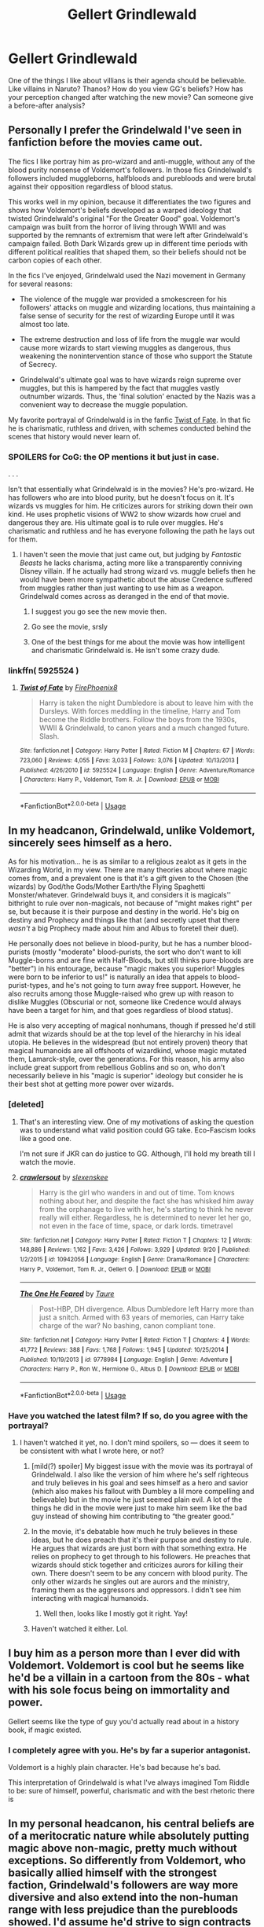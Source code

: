 #+TITLE: Gellert Grindlewald

* Gellert Grindlewald
:PROPERTIES:
:Author: Mangek_Eou
:Score: 31
:DateUnix: 1542381312.0
:DateShort: 2018-Nov-16
:FlairText: Discussion
:END:
One of the things I like about villians is their agenda should be believable. Like villains in Naruto? Thanos? How do you view GG's beliefs? How has your perception changed after watching the new movie? Can someone give a before-after analysis?


** Personally I prefer the Grindelwald I've seen in fanfiction before the movies came out.

The fics I like portray him as pro-wizard and anti-muggle, without any of the blood purity nonsense of Voldemort's followers. In those fics Grindelwald's followers included muggleborns, halfbloods and purebloods and were brutal against their opposition regardless of blood status.

This works well in my opinion, because it differentiates the two figures and shows how Voldemort's beliefs developed as a warped ideology that twisted Grindelwald's original "For the Greater Good" goal. Voldemort's campaign was built from the horror of living through WWII and was supported by the remnants of extremism that were left after Grindelwald's campaign failed. Both Dark Wizards grew up in different time periods with different political realities that shaped them, so their beliefs should not be carbon copies of each other.

In the fics I've enjoyed, Grindelwald used the Nazi movement in Germany for several reasons:

- The violence of the muggle war provided a smokescreen for his followers' attacks on muggle and wizarding locations, thus maintaining a false sense of security for the rest of wizarding Europe until it was almost too late.

- The extreme destruction and loss of life from the muggle war would cause more wizards to start viewing muggles as dangerous, thus weakening the nonintervention stance of those who support the Statute of Secrecy.

- Grindelwald's ultimate goal was to have wizards reign supreme over muggles, but this is hampered by the fact that muggles vastly outnumber wizards. Thus, the 'final solution' enacted by the Nazis was a convenient way to decrease the muggle population.

My favorite portrayal of Grindelwald is in the fanfic [[https://www.fanfiction.net/s/5925524/1/Twist-of-Fate][Twist of Fate]]. In that fic he is charismatic, ruthless and driven, with schemes conducted behind the scenes that history would never learn of.
:PROPERTIES:
:Author: chiruochiba
:Score: 36
:DateUnix: 1542387318.0
:DateShort: 2018-Nov-16
:END:

*** SPOILERS for CoG: the OP mentions it but just in case.

. . .

Isn't that essentially what Grindelwald is in the movies? He's pro-wizard. He has followers who are into blood purity, but he doesn't focus on it. It's wizards vs muggles for him. He criticizes aurors for striking down their own kind. He uses prophetic visions of WW2 to show wizards how cruel and dangerous they are. His ultimate goal is to rule over muggles. He's charismatic and ruthless and he has everyone following the path he lays out for them.
:PROPERTIES:
:Author: muted90
:Score: 7
:DateUnix: 1542395742.0
:DateShort: 2018-Nov-16
:END:

**** I haven't seen the movie that just came out, but judging by /Fantastic Beasts/ he lacks charisma, acting more like a transparently conniving Disney villain. If he actually had strong wizard vs. muggle beliefs then he would have been more sympathetic about the abuse Credence suffered from muggles rather than just wanting to use him as a weapon. Grindelwald comes across as deranged in the end of that movie.
:PROPERTIES:
:Author: chiruochiba
:Score: 8
:DateUnix: 1542399154.0
:DateShort: 2018-Nov-16
:END:

***** I suggest you go see the new movie then.
:PROPERTIES:
:Author: prongspadfootmoony
:Score: 10
:DateUnix: 1542403934.0
:DateShort: 2018-Nov-17
:END:


***** Go see the movie, srsly
:PROPERTIES:
:Author: zigui98
:Score: 7
:DateUnix: 1542404940.0
:DateShort: 2018-Nov-17
:END:


***** One of the best things for me about the movie was how intelligent and charismatic Grindelwald is. He isn't some crazy dude.
:PROPERTIES:
:Author: Skeletickles
:Score: 6
:DateUnix: 1542487862.0
:DateShort: 2018-Nov-18
:END:


*** linkffn( 5925524 )
:PROPERTIES:
:Author: Mangek_Eou
:Score: 2
:DateUnix: 1542561056.0
:DateShort: 2018-Nov-18
:END:

**** [[https://www.fanfiction.net/s/5925524/1/][*/Twist of Fate/*]] by [[https://www.fanfiction.net/u/1167864/FirePhoenix8][/FirePhoenix8/]]

#+begin_quote
  Harry is taken the night Dumbledore is about to leave him with the Dursleys. With forces meddling in the timeline, Harry and Tom become the Riddle brothers. Follow the boys from the 1930s, WWII & Grindelwald, to canon years and a much changed future. Slash.
#+end_quote

^{/Site/:} ^{fanfiction.net} ^{*|*} ^{/Category/:} ^{Harry} ^{Potter} ^{*|*} ^{/Rated/:} ^{Fiction} ^{M} ^{*|*} ^{/Chapters/:} ^{67} ^{*|*} ^{/Words/:} ^{723,060} ^{*|*} ^{/Reviews/:} ^{4,055} ^{*|*} ^{/Favs/:} ^{3,033} ^{*|*} ^{/Follows/:} ^{3,076} ^{*|*} ^{/Updated/:} ^{10/13/2013} ^{*|*} ^{/Published/:} ^{4/26/2010} ^{*|*} ^{/id/:} ^{5925524} ^{*|*} ^{/Language/:} ^{English} ^{*|*} ^{/Genre/:} ^{Adventure/Romance} ^{*|*} ^{/Characters/:} ^{Harry} ^{P.,} ^{Voldemort,} ^{Tom} ^{R.} ^{Jr.} ^{*|*} ^{/Download/:} ^{[[http://www.ff2ebook.com/old/ffn-bot/index.php?id=5925524&source=ff&filetype=epub][EPUB]]} ^{or} ^{[[http://www.ff2ebook.com/old/ffn-bot/index.php?id=5925524&source=ff&filetype=mobi][MOBI]]}

--------------

*FanfictionBot*^{2.0.0-beta} | [[https://github.com/tusing/reddit-ffn-bot/wiki/Usage][Usage]]
:PROPERTIES:
:Author: FanfictionBot
:Score: 1
:DateUnix: 1542561066.0
:DateShort: 2018-Nov-18
:END:


** In my headcanon, Grindelwald, unlike Voldemort, sincerely sees himself as a hero.

As for his motivation... he is as similar to a religious zealot as it gets in the Wizarding World, in my view. There are many theories about where magic comes from, and a prevalent one is that it's a gift given to the Chosen (the wizards) by God/the Gods/Mother Earth/the Flying Spaghetti Monster/whatever. Grindelwald buys it, and considers it is magicals'' bithright to rule over non-magicals, not because of "might makes right" per se, but because it is their purpose and destiny in the world. He's big on destiny and Prophecy and things like that (and secretly upset that there /wasn't/ a big Prophecy made about him and Albus to foretell their duel).

He personally does not believe in blood-purity, but he has a number blood-purists (mostly "moderate" blood-purists, the sort who don't want to kill Muggle-borns and are fine with Half-Bloods, but still thinks pure-bloods are "better") in his entourage, because "magic makes you superior! Muggles were born to be inferior to us!" is naturally an idea that appels to blood-purist-types, and he's not going to turn away free support. However, he also recruits among those Muggle-raised who grew up with reason to dislike Muggles (Obscurial or not, someone like Credence would always have been a target for him, and that goes regardless of blood status).

He is also very accepting of magical nonhumans, though if pressed he'd still admit that wizards should be at the top level of the hierarchy in his ideal utopia. He believes in the widespread (but not entirely proven) theory that magical humanoids are all offshoots of wizardkind, whose magic mutated them, Lamarck-style, over the generations. For this reason, his army also include great support from rebellious Goblins and so on, who don't necessarily believe in his "magic is superior" ideology but consider he is their best shot at getting more power over wizards.
:PROPERTIES:
:Author: Achille-Talon
:Score: 20
:DateUnix: 1542383986.0
:DateShort: 2018-Nov-16
:END:

*** [deleted]
:PROPERTIES:
:Score: 5
:DateUnix: 1542395033.0
:DateShort: 2018-Nov-16
:END:

**** That's an interesting view. One of my motivations of asking the question was to understand what valid position could GG take. Eco-Fascism looks like a good one.

I'm not sure if JKR can do justice to GG. Although, I'll hold my breath till I watch the movie.
:PROPERTIES:
:Author: Mangek_Eou
:Score: 2
:DateUnix: 1542458970.0
:DateShort: 2018-Nov-17
:END:


**** [[https://www.fanfiction.net/s/10942056/1/][*/crawlersout/*]] by [[https://www.fanfiction.net/u/1134943/slexenskee][/slexenskee/]]

#+begin_quote
  Harry is the girl who wanders in and out of time. Tom knows nothing about her, and despite the fact she has whisked him away from the orphanage to live with her, he's starting to think he never really will either. Regardless, he is determined to never let her go, not even in the face of time, space, or dark lords. timetravel
#+end_quote

^{/Site/:} ^{fanfiction.net} ^{*|*} ^{/Category/:} ^{Harry} ^{Potter} ^{*|*} ^{/Rated/:} ^{Fiction} ^{T} ^{*|*} ^{/Chapters/:} ^{12} ^{*|*} ^{/Words/:} ^{148,886} ^{*|*} ^{/Reviews/:} ^{1,162} ^{*|*} ^{/Favs/:} ^{3,426} ^{*|*} ^{/Follows/:} ^{3,929} ^{*|*} ^{/Updated/:} ^{9/20} ^{*|*} ^{/Published/:} ^{1/2/2015} ^{*|*} ^{/id/:} ^{10942056} ^{*|*} ^{/Language/:} ^{English} ^{*|*} ^{/Genre/:} ^{Drama/Romance} ^{*|*} ^{/Characters/:} ^{Harry} ^{P.,} ^{Voldemort,} ^{Tom} ^{R.} ^{Jr.,} ^{Gellert} ^{G.} ^{*|*} ^{/Download/:} ^{[[http://www.ff2ebook.com/old/ffn-bot/index.php?id=10942056&source=ff&filetype=epub][EPUB]]} ^{or} ^{[[http://www.ff2ebook.com/old/ffn-bot/index.php?id=10942056&source=ff&filetype=mobi][MOBI]]}

--------------

[[https://www.fanfiction.net/s/9778984/1/][*/The One He Feared/*]] by [[https://www.fanfiction.net/u/883762/Taure][/Taure/]]

#+begin_quote
  Post-HBP, DH divergence. Albus Dumbledore left Harry more than just a snitch. Armed with 63 years of memories, can Harry take charge of the war? No bashing, canon compliant tone.
#+end_quote

^{/Site/:} ^{fanfiction.net} ^{*|*} ^{/Category/:} ^{Harry} ^{Potter} ^{*|*} ^{/Rated/:} ^{Fiction} ^{T} ^{*|*} ^{/Chapters/:} ^{4} ^{*|*} ^{/Words/:} ^{41,772} ^{*|*} ^{/Reviews/:} ^{388} ^{*|*} ^{/Favs/:} ^{1,768} ^{*|*} ^{/Follows/:} ^{1,945} ^{*|*} ^{/Updated/:} ^{10/25/2014} ^{*|*} ^{/Published/:} ^{10/19/2013} ^{*|*} ^{/id/:} ^{9778984} ^{*|*} ^{/Language/:} ^{English} ^{*|*} ^{/Genre/:} ^{Adventure} ^{*|*} ^{/Characters/:} ^{Harry} ^{P.,} ^{Ron} ^{W.,} ^{Hermione} ^{G.,} ^{Albus} ^{D.} ^{*|*} ^{/Download/:} ^{[[http://www.ff2ebook.com/old/ffn-bot/index.php?id=9778984&source=ff&filetype=epub][EPUB]]} ^{or} ^{[[http://www.ff2ebook.com/old/ffn-bot/index.php?id=9778984&source=ff&filetype=mobi][MOBI]]}

--------------

*FanfictionBot*^{2.0.0-beta} | [[https://github.com/tusing/reddit-ffn-bot/wiki/Usage][Usage]]
:PROPERTIES:
:Author: FanfictionBot
:Score: 1
:DateUnix: 1542395045.0
:DateShort: 2018-Nov-16
:END:


*** Have you watched the latest film? If so, do you agree with the portrayal?
:PROPERTIES:
:Author: Mangek_Eou
:Score: 3
:DateUnix: 1542384258.0
:DateShort: 2018-Nov-16
:END:

**** I haven't watched it yet, no. I don't mind spoilers, so --- does it seem to be consistent with what I wrote here, or not?
:PROPERTIES:
:Author: Achille-Talon
:Score: 3
:DateUnix: 1542385011.0
:DateShort: 2018-Nov-16
:END:

***** [mild(?) spoiler] My biggest issue with the movie was its portrayal of Grindelwald. I also like the version of him where he's self righteous and truly believes in his goal and sees himself as a hero and savior (which also makes his fallout with Dumbley a lil more compelling and believable) but in the movie he just seemed plain evil. A lot of the things he did in the movie were just to make him seem like the bad guy instead of showing him contributing to “the greater good.”
:PROPERTIES:
:Author: njrebecca
:Score: 8
:DateUnix: 1542392226.0
:DateShort: 2018-Nov-16
:END:


***** In the movie, it's debatable how much he truly believes in these ideas, but he does preach that it's their purpose and destiny to rule. He argues that wizards are just born with that something extra. He relies on prophecy to get through to his followers. He preaches that wizards should stick together and criticizes aurors for killing their own. There doesn't seem to be any concern with blood purity. The only other wizards he singles out are aurors and the ministry, framing them as the aggressors and oppressors. I didn't see him interacting with magical humanoids.
:PROPERTIES:
:Author: muted90
:Score: 3
:DateUnix: 1542396507.0
:DateShort: 2018-Nov-16
:END:

****** Well then, looks like I mostly got it right. Yay!
:PROPERTIES:
:Author: Achille-Talon
:Score: 1
:DateUnix: 1542398708.0
:DateShort: 2018-Nov-16
:END:


***** Haven't watched it either. Lol.
:PROPERTIES:
:Author: Mangek_Eou
:Score: 2
:DateUnix: 1542387220.0
:DateShort: 2018-Nov-16
:END:


** I buy him as a person more than I ever did with Voldemort. Voldemort is cool but he seems like he'd be a villain in a cartoon from the 80s - what with his sole focus being on immortality and power.

Gellert seems like the type of guy you'd actually read about in a history book, if magic existed.
:PROPERTIES:
:Author: CozyGhosty
:Score: 16
:DateUnix: 1542385630.0
:DateShort: 2018-Nov-16
:END:

*** I completely agree with you. He's by far a superior antagonist.

Voldemort is a highly plain character. He's bad because he's bad.

This interpretation of Grindelwald is what I've always imagined Tom Riddle to be: sure of himself, powerful, charismatic and with the best rhetoric there is
:PROPERTIES:
:Author: zigui98
:Score: 12
:DateUnix: 1542405732.0
:DateShort: 2018-Nov-17
:END:


** In my personal headcanon, his central beliefs are of a meritocratic nature while absolutely putting magic above non-magic, pretty much without exceptions. So differently from Voldemort, who basically allied himself with the strongest faction, Grindelwald's followers are way more diversive and also extend into the non-human range with less prejudice than the purebloods showed. I'd assume he'd strive to sign contracts similar to the one with the goblins, such as vampires given free hunting rights in certain (muggle-only) areas in exchange for not daring to attack magical folk. Throw in a difference in taste between magical and mundane blood and you already have the beginnings of another kind of conflict going.

In fact, he would probably be way more at odds with the rich and powerful than with your average muggleborn. If Voldemort basically attempted a hostile takeover from the higher echelons, Grindelwald is closer to a revolution from the ‘normal' people. Building on this, I see the rest of Europe as having less problems with pureblood-thinking: a lot of them either stood against him and were eliminated or agreed with him and fell from power after 1945. On the other hand, he could offer the muggleborns (and halfbloods, to a degree) a vision of a world where they truly belonged instead of being tolerated and where they could achieve things based upon their own performance instead of the position of their parents.

Personally, I don't like the scenario with Grindelwald as the puppeteer behind the whole WW II, or even behind Nazi Germany. I don't think anyone could've orchestrated the whole chain of events in such a way. (I'm kind of split about him having contact with Hitler. The Nazis were found to be quite invested in occultism and celtic artefacts, and together with Grindelwald looking kind of Aryan, doing something here is possible) He did, however, certainly know how to use it to his advantages. The Nazis were famous for rounding up dissidents and I'm fairly sure Grindelwald would've used the guise of concentration camps to get rid of his own enemies and blame it on the ‘terrible, brutal muggles in need of guidance'. On the other hand, it's also a personal headcanon of mine that France did fall as quickly as it did because of magical sabotage, causing the chaos of war to spread much quicker. Basically he wants to create a magical utopia, would then point to the violence in the muggle world and use this as a justification to rise over muggles and rule over them.

As for him as person: I kinda always imagined Voldemort, Dumbledore and Grindelwald as three parts of how you'd imagine some sort of fantasy wizard-king. Voldemort stands for raw power. Engaging in the equivalence of magical arm wrestling with him would always end in his victory, but he kinda sacrificed diversity and reason for that. Dumbledore stands for skill, he is in a sense ‘the best' in magic and since knowledge seems to translate into power quite easily in this universe, he's also the one who would win most actual fights. He is, in my opinion at least, however not that great at being a leader and far more suited to a life as a scholar -- even if he wasn't allowed to be. Grindelwald would, even while still standing far above most other wizards and witches, lose to both in a direct fight, but he mainly stands for charisma. He'd be the one with a silver tongue, the one who prefers gaining devoted allies over fearful obedience. His power lies less in his personal strength than the number and cooperation of his followers.

This kinda became a rant, but I'm on mobile and my station is coming up
:PROPERTIES:
:Author: SeparatedIdentity
:Score: 3
:DateUnix: 1542390798.0
:DateShort: 2018-Nov-16
:END:


** I generally think of Grindelwald as a Robespierre-like figure. Highly polarizing but immensely influential, vilified for his brutality but occasionally praised as a revolutionary figure. I pit him against the magical aristocracy on the Continent, leading a political movement which essentially slaughtered the ruling class of Germany and France, with a general backdrop of muggle hatred that was held back until he saw an exploitable opportunity in WWII. This answers some of the questions about why Dumbledore would wait so long to intervene---if he generally agreed with Grindelwald's goals (reducing the power of an oppressive aristocracy), if not his methods, he might have seen fit to let the foreign nations handle their own situation. However, I think Grindelwald would have seen the atrocities of the war as an excuse to start a rallying cry around the abolishment of the Statute of Secrecy, which Dumbledore absolutely /could not/ allow to happen as it would lead to the collapse of the magical world as he knew it. So he went to Grindelwald, defeated him, and imprisoned him for life.

In terms of long term impact, that sort of true purging of a class cannot be ignored, and would have led to more stable changes in continental magical society. In addition, I think it provides a compelling origin story for Tom Riddle. A highly intelligent sociopathic boy who hates muggles and is seeking power might see the outline of Grindelwalds's plan and twist it to better fit the situation in Britain. So he backs the ruling class rather than the oppressed and scales back on the anti-Muggle views that threaten the Statute, replacing it with anti-Muggleborn discrimination. It turns an already brutal political position into outright dystopian bigotry, of course, but he genuinely doesn't care about anything but his own power.
:PROPERTIES:
:Author: colorandtimbre
:Score: 3
:DateUnix: 1542403226.0
:DateShort: 2018-Nov-17
:END:


** My personal headcanon for him is that he had some ties to the Lithuanian nobility and went to Britain to find some supporters against the Tsar. He met both, Adrianna, with whom he fell in love, and Dumbledore, whom he led on because he would be a useful tool. Albus finds out, they duel, in the end his love lies dead on the ground and Gellert knows whom to blame. Sadly, the British public believes Dumbledore and so Grindelwald has to run, swearing revenge.

So when the German Empire kicks the Russians out of East Prussia (Battles of Tannenberg and Masurian Lakes) Gellert sees an opportunity. He makes common cause with the Kaiser and supplies the imperial army with some enchanted gear, Veritasserum and so on. In return, he is supposed to be head of state of Lithuania after Brest-Litovsk, but Versailles removes German influence over the Baltics and therefore Grindelwald does not get "his birthright". So he continues to work in the shadows until there is war again. Bitter over Versailles, he decides to settle an old score with the British and exchanges magic for a few V1/2s and the rights to Lithuania (which historical borders include a lot of Eastern Europe). The V program gets some magic homing heads and quite a few of the "misses" actually hit hidden magical houses. The Soviets win the war, wear down his followers over years of combat and Dumbledore swoops in to finish him.

So you have a freedom fighter who eventually grew into a warmongering monster who wanted to rule a third of Europe (everything East of the Third Reich).
:PROPERTIES:
:Author: Hellstrike
:Score: 0
:DateUnix: 1542390816.0
:DateShort: 2018-Nov-16
:END:
